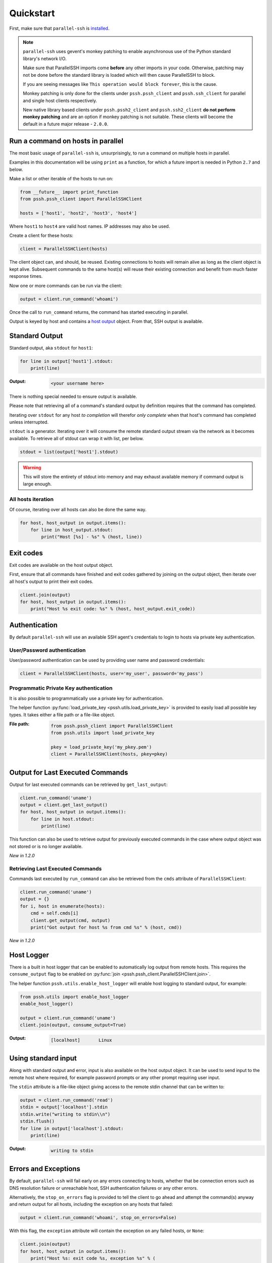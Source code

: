 ***********
Quickstart
***********

First, make sure that ``parallel-ssh`` is `installed <installation.html>`_.

.. note::

   ``parallel-ssh`` uses gevent's monkey patching to enable asynchronous use of the Python standard library's network I/O.

   Make sure that ParallelSSH imports come **before** any other imports in your code. Otherwise, patching may not be done before the standard library is loaded which will then cause ParallelSSH to block.

   If you are seeing messages like ``This operation would block forever``, this is the cause.

   Monkey patching is only done for the clients under ``pssh.pssh_client`` and ``pssh.ssh_client`` for parallel and single host clients respectively.

   New native library based clients under ``pssh.pssh2_client`` and ``pssh.ssh2_client`` **do not perform monkey patching** and are an option if monkey patching is not suitable. These clients will become the default in a future major release - ``2.0.0``.

Run a command on hosts in parallel
------------------------------------

The most basic usage of ``parallel-ssh`` is, unsurprisingly, to run a command on multiple hosts in parallel.

Examples in this documentation will be using ``print`` as a function, for which a future import is needed in Python ``2.7`` and below.

Make a list or other iterable of the hosts to run on:

.. code-block:: python

    from __future__ import print_function
    from pssh.pssh_client import ParallelSSHClient
    
    hosts = ['host1', 'host2', 'host3', 'host4']

Where ``host1`` to ``host4`` are valid host names. IP addresses may also be used.

Create a client for these hosts:

.. code-block:: python

    client = ParallelSSHClient(hosts)

The client object can, and should, be reused. Existing connections to hosts will remain alive as long as the client object is kept alive. Subsequent commands to the same host(s) will reuse their existing connection and benefit from much faster response times.

Now one or more commands can be run via the client:

.. code-block:: python

    output = client.run_command('whoami')

Once the call to ``run_command`` returns, the command has started executing in parallel.

Output is keyed by host and contains a `host output <output.html>`_ object. From that, SSH output is available.

Standard Output
----------------

Standard output, aka ``stdout`` for ``host1``:

.. code-block:: python

  for line in output['host1'].stdout:
      print(line)

:Output:
   .. code-block:: python

      <your username here>

There is nothing special needed to ensure output is available.

Please note that retrieving all of a command's standard output by definition requires that the command has completed.

Iterating over ``stdout`` for any host *to completion* will therefor *only complete* when that host's command has completed unless interrupted.

``stdout`` is a generator. Iterating over it will consume the remote standard output stream via the network as it becomes available. To retrieve all of stdout can wrap it with list, per below.

.. code-block:: python

   stdout = list(output['host1'].stdout)

.. warning::

   This will store the entirety of stdout into memory and may exhaust available memory if command output is large enough.

All hosts iteration
^^^^^^^^^^^^^^^^^^^^^

Of course, iterating over all hosts can also be done the same way.

.. code-block:: python

  for host, host_output in output.items():
      for line in host_output.stdout:
          print("Host [%s] - %s" % (host, line))

Exit codes
-------------

Exit codes are available on the host output object.

First, ensure that all commands have finished and exit codes gathered by joining on the output object, then iterate over all host's output to print their exit codes.

.. code-block:: python

  client.join(output)
  for host, host_output in output.items():
      print("Host %s exit code: %s" % (host, host_output.exit_code))

.. seealso:: 

   :py:class:`pssh.output.HostOutput`
       Host output class documentation.

Authentication
----------------

By default ``parallel-ssh`` will use an available SSH agent's credentials to login to hosts via private key authentication.

User/Password authentication
^^^^^^^^^^^^^^^^^^^^^^^^^^^^^^^

User/password authentication can be used by providing user name and password credentials:

.. code-block:: python

  client = ParallelSSHClient(hosts, user='my_user', password='my_pass')

Programmatic Private Key authentication
^^^^^^^^^^^^^^^^^^^^^^^^^^^^^^^^^^^^^^^^^^

It is also possible to programmatically use a private key for authentication. 

The helper function :py:func:`load_private_key <pssh.utils.load_private_key>` is provided to easily load all possible key types. It takes either a file path or a file-like object.

:File path:
   .. code-block:: python

      from pssh.pssh_client import ParallelSSHClient
      from pssh.utils import load_private_key
      
      pkey = load_private_key('my_pkey.pem')
      client = ParallelSSHClient(hosts, pkey=pkey)

Output for Last Executed Commands
-----------------------------------

Output for last executed commands can be retrieved by ``get_last_output``:

.. code-block:: python

   client.run_command('uname')
   output = client.get_last_output()
   for host, host_output in output.items():
       for line in host.stdout:
           print(line)

This function can also be used to retrieve output for previously executed commands in the case where output object was not stored or is no longer available.

*New in 1.2.0*

Retrieving Last Executed Commands
^^^^^^^^^^^^^^^^^^^^^^^^^^^^^^^^^^^

Commands last executed by ``run_command`` can also be retrieved from the ``cmds`` attribute of ``ParallelSSHClient``:

.. code-block:: python

   client.run_command('uname')
   output = {}
   for i, host in enumerate(hosts):
       cmd = self.cmds[i]
       client.get_output(cmd, output)
       print("Got output for host %s from cmd %s" % (host, cmd))

*New in 1.2.0*

Host Logger
------------

There is a built in host logger that can be enabled to automatically log output from remote hosts. This requires the ``consume_output`` flag to be enabled on :py:func:`join <pssh.pssh_client.ParallelSSHClient.join>`.

The helper function ``pssh.utils.enable_host_logger`` will enable host logging to standard output, for example:

.. code-block:: python

  from pssh.utils import enable_host_logger
  enable_host_logger()

  output = client.run_command('uname')
  client.join(output, consume_output=True)

:Output:
   .. code-block:: python

      [localhost]	Linux

Using standard input
----------------------

Along with standard output and error, input is also available on the host output object. It can be used to send input to the remote host where required, for example password prompts or any other prompt requiring user input.

The ``stdin`` attribute is a file-like object giving access to the remote stdin channel that can be written to:

.. code-block:: python

  output = client.run_command('read')
  stdin = output['localhost'].stdin
  stdin.write("writing to stdin\\n")
  stdin.flush()
  for line in output['localhost'].stdout:
      print(line)

:Output:
   .. code-block:: python

      writing to stdin

Errors and Exceptions
-----------------------

By default, ``parallel-ssh`` will fail early on any errors connecting to hosts, whether that be connection errors such as DNS resolution failure or unreachable host, SSH authentication failures or any other errors.

Alternatively, the ``stop_on_errors`` flag is provided to tell the client to go ahead and attempt the command(s) anyway and return output for all hosts, including the exception on any hosts that failed:

.. code-block:: python

  output = client.run_command('whoami', stop_on_errors=False)

With this flag, the ``exception`` attribute will contain the exception on any failed hosts, or ``None``:

.. code-block:: python

  client.join(output)
  for host, host_output in output.items():
      print("Host %s: exit code %s, exception %s" % (
            host, host_output.exit_code, host_output.exception))

:Output:
   .. code-block:: python

      host1: 0, None
      host2: None, AuthenticationException <..>

.. seealso::

   Exceptions raised by the library can be found in :mod:`pssh.exceptions` module.
